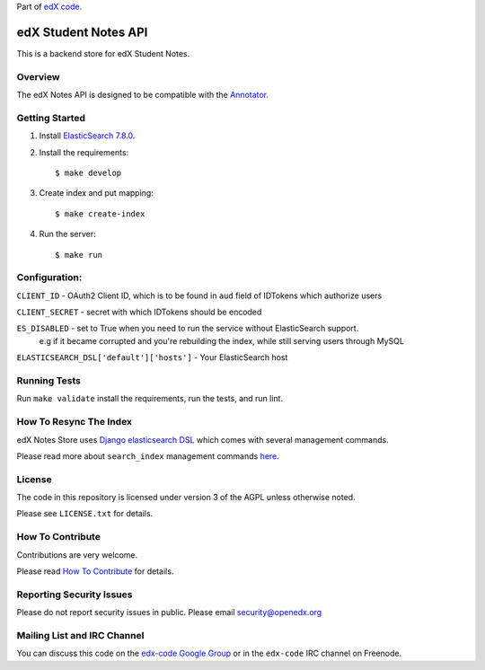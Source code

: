 Part of `edX code`__.

__ http://code.edx.org/

edX Student Notes API |build-status|
====================================

This is a backend store for edX Student Notes.

Overview
--------

The edX Notes API is designed to be compatible with the `Annotator <http://annotatorjs.org/>`__.

Getting Started
---------------

1. Install `ElasticSearch 7.8.0 <https://www.elastic.co/blog/elasticsearch-7-8-0-released>`__.

2. Install the requirements:

   ::

       $ make develop

3. Create index and put mapping:

   ::

       $ make create-index

4. Run the server:

   ::

       $ make run

Configuration:
--------------

``CLIENT_ID`` - OAuth2 Client ID, which is to be found in ``aud`` field of IDTokens which authorize users

``CLIENT_SECRET`` - secret with which IDTokens should be encoded

``ES_DISABLED`` - set to True when you need to run the service without ElasticSearch support.
                  e.g if it became corrupted and you're rebuilding the index, while still serving users
                  through MySQL

``ELASTICSEARCH_DSL['default']['hosts']`` - Your ElasticSearch host

Running Tests
-------------

Run ``make validate`` install the requirements, run the tests, and run
lint.

How To Resync The Index
-----------------------
edX Notes Store uses `Django elasticsearch DSL <https://django-elasticsearch-dsl.readthedocs.io/>`_ which comes with several management commands.

Please read more about ``search_index`` management commands
`here <https://django-elasticsearch-dsl.readthedocs.io/en/latest/management.html>`_.

License
-------

The code in this repository is licensed under version 3 of the AGPL unless
otherwise noted.

Please see ``LICENSE.txt`` for details.

How To Contribute
-----------------

Contributions are very welcome.

Please read `How To Contribute <https://github.com/openedx/.github/blob/master/CONTRIBUTING.md>`_ for details.

Reporting Security Issues
-------------------------

Please do not report security issues in public. Please email security@openedx.org

Mailing List and IRC Channel
----------------------------

You can discuss this code on the `edx-code Google Group`__ or in the
``edx-code`` IRC channel on Freenode.

__ https://groups.google.com/forum/#!forum/edx-code

.. |build-status| image:: https://github.com/openedx/edx-notes-api/actions/workflows/ci.yml/badge.svg
   :target: https://github.com/openedx/edx-notes-api/actions/workflows/ci.yml

